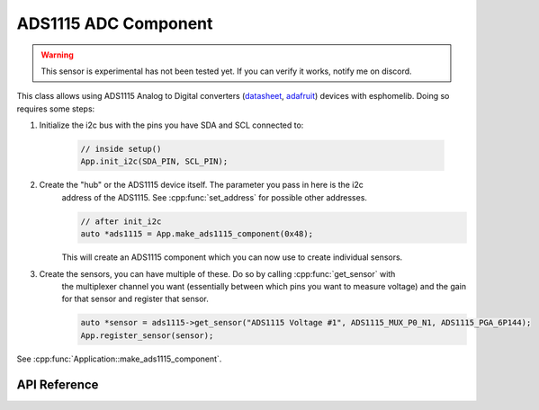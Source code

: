 ADS1115 ADC Component
=====================

.. warning:: This sensor is experimental has not been tested yet. If you can verify it works, notify me on discord.

.. cpp:namespace:: input

This class allows using ADS1115 Analog to Digital converters (`datasheet`_, `adafruit`_) devices with esphomelib.
Doing so requires some steps:

.. _datasheet: http://www.ti.com/lit/ds/symlink/ads1115.pdf
.. _adafruit: https://www.adafruit.com/product/1085

.. cpp:namespace:: sensor::ADS1115Component

1. Initialize the i2c bus with the pins you have SDA and SCL connected to:

    .. code-block:: cpp

        // inside setup()
        App.init_i2c(SDA_PIN, SCL_PIN);

2. Create the "hub" or the ADS1115 device itself. The parameter you pass in here is the i2c
    address of the ADS1115. See :cpp:func:`set_address` for possible other addresses.

    .. code-block:: cpp

        // after init_i2c
        auto *ads1115 = App.make_ads1115_component(0x48);

    This will create an ADS1115 component which you can now use to create individual sensors.

3. Create the sensors, you can have multiple of these. Do so by calling :cpp:func:`get_sensor` with
    the multiplexer channel you want (essentially between which pins you want to measure voltage) and
    the gain for that sensor and register that sensor.

    .. code-block:: cpp

        auto *sensor = ads1115->get_sensor("ADS1115 Voltage #1", ADS1115_MUX_P0_N1, ADS1115_PGA_6P144);
        App.register_sensor(sensor);

.. cpp:namespace:: esphomelib

See :cpp:func:`Application::make_ads1115_component`.

API Reference
-------------

.. cpp:namespace:: nullptr

.. doxygenclass:: sensor::ADS1115Component
    :members:
    :protected-members:
    :undoc-members:

.. doxygenclass:: sensor::ADS1115Sensor
    :members:
    :protected-members:
    :undoc-members:
